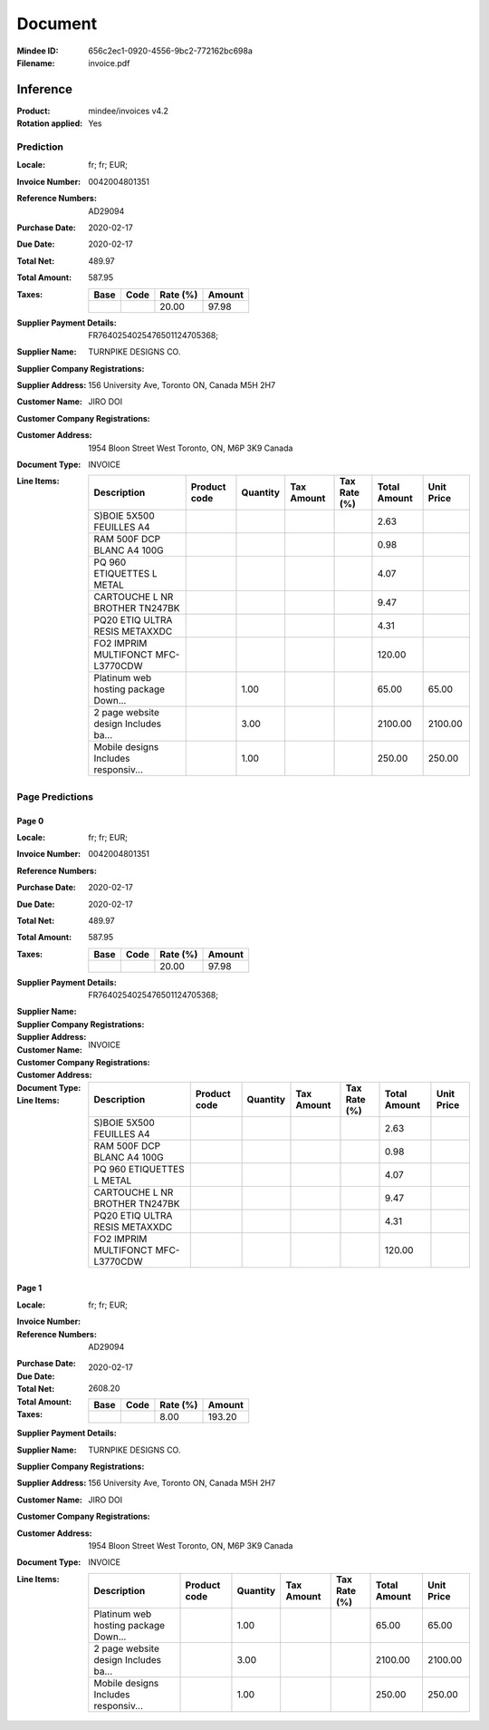 ########
Document
########
:Mindee ID: 656c2ec1-0920-4556-9bc2-772162bc698a
:Filename: invoice.pdf

Inference
#########
:Product: mindee/invoices v4.2
:Rotation applied: Yes

Prediction
==========
:Locale: fr; fr; EUR;
:Invoice Number: 0042004801351
:Reference Numbers: AD29094
:Purchase Date: 2020-02-17
:Due Date: 2020-02-17
:Total Net: 489.97
:Total Amount: 587.95
:Taxes:
  +---------------+--------+----------+---------------+
  | Base          | Code   | Rate (%) | Amount        |
  +===============+========+==========+===============+
  |               |        | 20.00    | 97.98         |
  +---------------+--------+----------+---------------+
:Supplier Payment Details: FR7640254025476501124705368;
:Supplier Name: TURNPIKE DESIGNS CO.
:Supplier Company Registrations:
:Supplier Address: 156 University Ave, Toronto ON, Canada M5H 2H7
:Customer Name: JIRO DOI
:Customer Company Registrations:
:Customer Address: 1954 Bloon Street West Toronto, ON, M6P 3K9 Canada
:Document Type: INVOICE
:Line Items:
  +--------------------------------------+--------------+----------+------------+--------------+--------------+------------+
  | Description                          | Product code | Quantity | Tax Amount | Tax Rate (%) | Total Amount | Unit Price |
  +======================================+==============+==========+============+==============+==============+============+
  | S)BOIE 5X500 FEUILLES A4             |              |          |            |              | 2.63         |            |
  +--------------------------------------+--------------+----------+------------+--------------+--------------+------------+
  | RAM 500F DCP BLANC A4 100G           |              |          |            |              | 0.98         |            |
  +--------------------------------------+--------------+----------+------------+--------------+--------------+------------+
  | PQ 960 ETIQUETTES L METAL            |              |          |            |              | 4.07         |            |
  +--------------------------------------+--------------+----------+------------+--------------+--------------+------------+
  | CARTOUCHE L NR BROTHER TN247BK       |              |          |            |              | 9.47         |            |
  +--------------------------------------+--------------+----------+------------+--------------+--------------+------------+
  | PQ20 ETIQ ULTRA RESIS METAXXDC       |              |          |            |              | 4.31         |            |
  +--------------------------------------+--------------+----------+------------+--------------+--------------+------------+
  | FO2 IMPRIM MULTIFONCT MFC-L3770CDW   |              |          |            |              | 120.00       |            |
  +--------------------------------------+--------------+----------+------------+--------------+--------------+------------+
  | Platinum web hosting package Down... |              | 1.00     |            |              | 65.00        | 65.00      |
  +--------------------------------------+--------------+----------+------------+--------------+--------------+------------+
  | 2 page website design Includes ba... |              | 3.00     |            |              | 2100.00      | 2100.00    |
  +--------------------------------------+--------------+----------+------------+--------------+--------------+------------+
  | Mobile designs Includes responsiv... |              | 1.00     |            |              | 250.00       | 250.00     |
  +--------------------------------------+--------------+----------+------------+--------------+--------------+------------+

Page Predictions
================

Page 0
------
:Locale: fr; fr; EUR;
:Invoice Number: 0042004801351
:Reference Numbers:
:Purchase Date: 2020-02-17
:Due Date: 2020-02-17
:Total Net: 489.97
:Total Amount: 587.95
:Taxes:
  +---------------+--------+----------+---------------+
  | Base          | Code   | Rate (%) | Amount        |
  +===============+========+==========+===============+
  |               |        | 20.00    | 97.98         |
  +---------------+--------+----------+---------------+
:Supplier Payment Details: FR7640254025476501124705368;
:Supplier Name:
:Supplier Company Registrations:
:Supplier Address:
:Customer Name:
:Customer Company Registrations:
:Customer Address:
:Document Type: INVOICE
:Line Items:
  +--------------------------------------+--------------+----------+------------+--------------+--------------+------------+
  | Description                          | Product code | Quantity | Tax Amount | Tax Rate (%) | Total Amount | Unit Price |
  +======================================+==============+==========+============+==============+==============+============+
  | S)BOIE 5X500 FEUILLES A4             |              |          |            |              | 2.63         |            |
  +--------------------------------------+--------------+----------+------------+--------------+--------------+------------+
  | RAM 500F DCP BLANC A4 100G           |              |          |            |              | 0.98         |            |
  +--------------------------------------+--------------+----------+------------+--------------+--------------+------------+
  | PQ 960 ETIQUETTES L METAL            |              |          |            |              | 4.07         |            |
  +--------------------------------------+--------------+----------+------------+--------------+--------------+------------+
  | CARTOUCHE L NR BROTHER TN247BK       |              |          |            |              | 9.47         |            |
  +--------------------------------------+--------------+----------+------------+--------------+--------------+------------+
  | PQ20 ETIQ ULTRA RESIS METAXXDC       |              |          |            |              | 4.31         |            |
  +--------------------------------------+--------------+----------+------------+--------------+--------------+------------+
  | FO2 IMPRIM MULTIFONCT MFC-L3770CDW   |              |          |            |              | 120.00       |            |
  +--------------------------------------+--------------+----------+------------+--------------+--------------+------------+

Page 1
------
:Locale: fr; fr; EUR;
:Invoice Number:
:Reference Numbers: AD29094
:Purchase Date:
:Due Date: 2020-02-17
:Total Net:
:Total Amount: 2608.20
:Taxes:
  +---------------+--------+----------+---------------+
  | Base          | Code   | Rate (%) | Amount        |
  +===============+========+==========+===============+
  |               |        | 8.00     | 193.20        |
  +---------------+--------+----------+---------------+
:Supplier Payment Details:
:Supplier Name: TURNPIKE DESIGNS CO.
:Supplier Company Registrations:
:Supplier Address: 156 University Ave, Toronto ON, Canada M5H 2H7
:Customer Name: JIRO DOI
:Customer Company Registrations:
:Customer Address: 1954 Bloon Street West Toronto, ON, M6P 3K9 Canada
:Document Type: INVOICE
:Line Items:
  +--------------------------------------+--------------+----------+------------+--------------+--------------+------------+
  | Description                          | Product code | Quantity | Tax Amount | Tax Rate (%) | Total Amount | Unit Price |
  +======================================+==============+==========+============+==============+==============+============+
  | Platinum web hosting package Down... |              | 1.00     |            |              | 65.00        | 65.00      |
  +--------------------------------------+--------------+----------+------------+--------------+--------------+------------+
  | 2 page website design Includes ba... |              | 3.00     |            |              | 2100.00      | 2100.00    |
  +--------------------------------------+--------------+----------+------------+--------------+--------------+------------+
  | Mobile designs Includes responsiv... |              | 1.00     |            |              | 250.00       | 250.00     |
  +--------------------------------------+--------------+----------+------------+--------------+--------------+------------+
